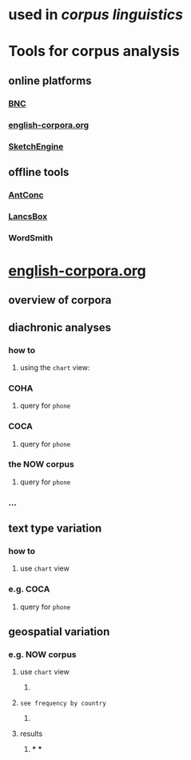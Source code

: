 #+alias: corpus

* used in [[corpus linguistics]]
* Tools for corpus analysis
** online platforms
*** [[http://corpora.lancs.ac.uk/bnc2014/][BNC]]
*** [[https://www.english-corpora.org/][english-corpora.org]]
*** [[https://www.sketchengine.eu/][SketchEngine]]
** offline tools
*** [[https://www.laurenceanthony.net/software/antconc/][AntConc]]
*** [[http://corpora.lancs.ac.uk/lancsbox/#:~:text=%23LancsBox%20is%20a%20new%2Dgeneration,Leading%20research%20in%20corpus%20linguistics.][LancsBox]]
*** WordSmith
* [[https://www.english-corpora.org/][english-corpora.org]]
** overview of corpora
:PROPERTIES:
:collapsed: true
:END:
*** [[../assets/image_1658394634550_0.png]]
** diachronic analyses
:PROPERTIES:
:collapsed: true
:END:
*** how to
**** using the =chart= view:
[[../assets/image_1658394994812_0.png]]
*** COHA
**** [[../assets/image_1658394853448_0.png]]
query for =phone=
*** COCA
**** [[../assets/image_1658394904472_0.png]]
query for =phone=
*** the NOW corpus
:LOGBOOK:
CLOCK: [2022-07-21 Thu 11:10:52]
CLOCK: [2022-07-21 Thu 11:10:53]
:END:
**** [[../assets/image_1658394940310_0.png]]
query for =phone=
*** ...
** text type variation
:PROPERTIES:
:collapsed: true
:END:
*** how to
**** use =chart= view
[[../assets/image_1658395071541_0.png]]
*** e.g. COCA
**** query for =phone=
[[../assets/image_1658395032641_0.png]]
** geospatial variation
:PROPERTIES:
:collapsed: true
:END:
*** e.g. NOW corpus
:LOGBOOK:
CLOCK: [2022-07-21 Thu 11:12:47]
:END:
**** use =chart= view
***** [[../assets/image_1658395244248_0.png]]
**** =see frequency by country=
***** [[../assets/image_1658395146822_0.png]]
**** results
***** [[../assets/image_1658395277291_0.png]]
***
***
